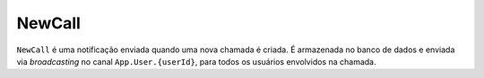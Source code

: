 NewCall
=======

``NewCall`` é uma notificação enviada quando uma nova chamada
é criada. É armazenada no banco de dados e enviada via *broadcasting*
no canal ``App.User.{userId}``, para todos os usuários envolvidos na
chamada.
